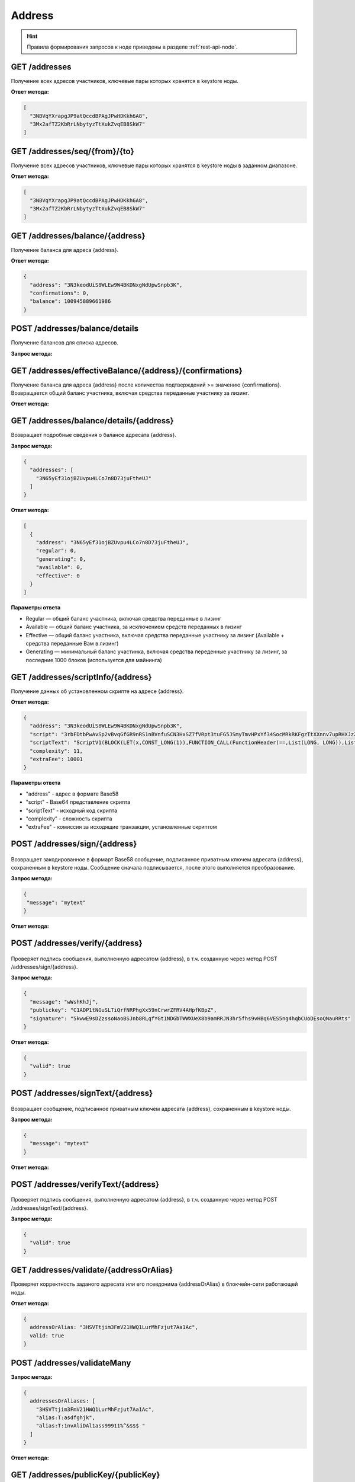 Address
============

.. hint:: Правила формирования запросов к ноде приведены в разделе :ref:`rest-api-node`.
   
GET /addresses
~~~~~~~~~~~~~~

Получение всех адресов участников, ключевые пары которых хранятся в keystore ноды.

**Ответ метода:**

.. code:: js

  [
    "3NBVqYXrapgJP9atQccdBPAgJPwHDKkh6A8",
    "3Mx2afTZ2KbRrLNbytyzTtXukZvqEB8SkW7"
  ]

GET /addresses/seq/{from}/{to}
~~~~~~~~~~~~~~~~~~~~~~~~~~~~~~

Получение всех адресов участников, ключевые пары которых хранятся в keystore ноды в заданном диапазоне.

**Ответ метода:**

.. code:: js

  [
    "3NBVqYXrapgJP9atQccdBPAgJPwHDKkh6A8",  
    "3Mx2afTZ2KbRrLNbytyzTtXukZvqEB8SkW7"
  ]

GET /addresses/balance/{address}
~~~~~~~~~~~~~~~~~~~~~~~~~~~~~~~~

Получение баланса для адреса {address}.

**Ответ метода:**

.. code:: js

  {
    "address": "3N3keodUiS8WLEw9W4BKDNxgNdUpwSnpb3K",
    "confirmations": 0,
    "balance": 100945889661986
  }

POST /addresses/balance/details
~~~~~~~~~~~~~~~~~~~~~~~~~~~~~~~~~~~~~~~~~~

Получение балансов для списка адресов.

**Запрос метода:**

.. code:: js
  {
    "addresses": [
      "3N65yEf31ojBZUvpu4LCo7n8D73juFtheUJ", "3N11u447zghwj9MemYkrkt9v9xDaMwTY9nG"
    ]
  }

GET /addresses/effectiveBalance/{address}/{confirmations}
~~~~~~~~~~~~~~~~~~~~~~~~~~~~~~~~~~~~~~~~~~~~~~~~~~~~~~~~~~

Получение баланса для адреса {address} после количества подтверждений >= значению {confirmations}.
Возвращается общий баланс участника, включая средства переданные участнику за лизинг.

**Ответ метода:**

.. code:: js
  {
    "address": "3N65yEf31ojBZUvpu4LCo7n8D73juFtheUJ",
    "confirmations": 1,
    "balance": 0
  }

GET /addresses/balance/details/{address}
~~~~~~~~~~~~~~~~~~~~~~~~~~~~~~~~~~~~~~~~~~
Возвращает подробные сведения о балансе адресата {address}.

**Запрос метода:**

.. code:: js

  {
    "addresses": [
      "3N65yEf31ojBZUvpu4LCo7n8D73juFtheUJ"
    ]
  }

**Ответ метода:**

.. code:: js

  [
    {
      "address": "3N65yEf31ojBZUvpu4LCo7n8D73juFtheUJ",
      "regular": 0,
      "generating": 0,
      "available": 0,
      "effective": 0
    }
  ]

**Параметры ответа**

- Regular — общий баланс участника, включая средства переданные в лизинг
- Available — общий баланс участника, за исключением средств переданных в лизинг
- Effective — общий баланс участника, включая средства переданные участнику за лизинг (Available + средства переданные Вам в лизинг)
- Generating — минимальный баланс участинка, включая средства переденные участнику за лизинг, за последние 1000 блоков (используется для майнинга)

GET /addresses/scriptInfo/{address}
~~~~~~~~~~~~~~~~~~~~~~~~~~~~~~~~~~~

Получение данных об установленном скрипте на адресе {address}.

**Ответ метода:**

.. code:: js

  {
    "address": "3N3keodUiS8WLEw9W4BKDNxgNdUpwSnpb3K",
    "script": "3rbFDtbPwAvSp2vBvqGfGR9nRS1nBVnfuSCN3HxSZ7fVRpt3tuFG5JSmyTmvHPxYf34SocMRkRKFgzTtXXnnv7upRHXJzZrLSQo8tUW6yMtEiZ",
    "scriptText": "ScriptV1(BLOCK(LET(x,CONST_LONG(1)),FUNCTION_CALL(FunctionHeader(==,List(LONG, LONG)),List(FUNCTION_CALL(FunctionHeader(+,List(LONG, LONG)),List(REF(x,LONG), CONST_LONG(1)),LONG), CONST_LONG(2)),BOOLEAN),BOOLEAN))",
    "complexity": 11,
    "extraFee": 10001
  }

**Параметры ответа**

- "address" - адрес в формате Base58
- "script" - Base64 представление скрипта
- "scriptText" - исходный код скрипта
- "complexity" - сложность скрипта
- "extraFee" - комиссия за исходящие транзакции, установленные скриптом

POST /addresses/sign/{address}
~~~~~~~~~~~~~~~~~~~~~~~~~~~~~~~~~~~~~~~~~~

.. figure:: https://img.shields.io/badge/API--KEY-required-red.svg

Возвращает закодированное в формарт Base58 сообщение, подписанное приватным ключем адресата {address}, сохраненным в keystore ноды.
Сообщение сначала подписывается, после этого выполняется преобразование.

**Запрос метода:**

.. code:: js

  {
   "message": "mytext"
  }

**Ответ метода:**

.. code:: js
  {
    "message": "wWshKhJj",
    "publicKey": "C1ADP1tNGuSLTiQrfNRPhgXx59nCrwrZFRV4AHpfKBpZ",
    "signature": "62PFG855ThsEHUZ4N8VE8kMyHCK9GWnvtTZ3hq6JHYv12BhP1eRjegA6nSa3DAoTTMammhamadvizDUYZAZtKY9S"
  }


POST /addresses/verify/{address}
~~~~~~~~~~~~~~~~~~~~~~~~~~~~~~~~~~~~~~~~~~

.. figure:: https://img.shields.io/badge/API--KEY-required-red.svg

Проверяет подпись сообщения, выполненную адресатом {address}, в т.ч. созданную через метод POST /addresses/sign/{address}.

**Запрос метода:**

.. code:: js

  {
    "message": "wWshKhJj",
    "publickey": "C1ADP1tNGuSLTiQrfNRPhgXx59nCrwrZFRV4AHpfKBpZ",
    "signature": "5kwwE9sDZzssoNaoBSJnb8RLqfYGt1NDGbTWWXUeX8b9amRRJN3hr5fhs9vHBq6VES5ng4hqbCUoDEsoQNauRRts"
  }

**Ответ метода:**

.. code:: js

  {
    "valid": true
  }

POST /addresses/signText/{address}
~~~~~~~~~~~~~~~~~~~~~~~~~~~~~~~~~~~

.. figure:: https://img.shields.io/badge/API--KEY-required-red.svg

Возвращает сообщение, подписанное приватным ключем адресата {address}, сохраненным в keystore ноды.

**Запрос метода:**

.. code:: js

  {
    "message": "mytext"
  }

**Ответ метода:**

.. code:: js
  {
    "message": "message",
    "publicKey": "C1ADP1tNGuSLTiQrfNRPhgXx59nCrwrZFRV4AHpfKBpZ",
    "signature": "5kVZfWfFmoYn38cJfNhkdct5WCyksMgQ7kjwHK7Zjnrzs9QYRWo6HuJoGc8WRMozdYcAVJvojJnPpArqPvu2uc3u"
  }

POST /addresses/verifyText/{address}
~~~~~~~~~~~~~~~~~~~~~~~~~~~~~~~~~~~~~~~~~~

.. figure:: https://img.shields.io/badge/API--KEY-required-red.svg

Проверяет подпись сообщения, выполненную адресатом {address}, в т.ч. созданную через метод POST /addresses/signText/{address}.

**Запрос метода:**

.. code:: js
  {
    "message": "message",
    "publicKey": "C1ADP1tNGuSLTiQrfNRPhgXx59nCrwrZFRV4AHpfKBpZ",
    "signature": "5kVZfWfFmoYn38cJfNhkdct5WCyksMgQ7kjwHK7Zjnrzs9QYRWo6HuJoGc8WRMozdYcAVJvojJnPpArqPvu2uc3u"
  }

 **Ответ метода:**

.. code:: js

  {
    "valid": true
  } 


GET /addresses/validate/{addressOrAlias}
~~~~~~~~~~~~~~~~~~~~~~~~~~~~~~~~~~~~~~~~~~
Проверяет корректность заданого адресата или его псевдонима {addressOrAlias} в блокчейн-сети работающей ноды.

**Ответ метода:**

.. code:: js

  {
    addressOrAlias: "3HSVTtjim3FmV21HWQ1LurMhFzjut7Aa1Ac",
    valid: true
  }

POST /addresses/validateMany
~~~~~~~~~~~~~~~~~~~~~~~~~~~~~~

**Запрос метода:**

.. code:: js

  {
    addressesOrAliases: [
      "3HSVTtjim3FmV21HWQ1LurMhFzjut7Aa1Ac",
      "alias:T:asdfghjk",
      "alias:T:1nvAliDAl1ass99911%^&$$$ "
    ]
  }

**Ответ метода:**

.. code:: js
  {
    validations: [
      {
        addressOrAlias: "3HSVTtjim3FmV21HWQ1LurMhFzjut7Aa1Ac",
        valid: true
      },
      {
        addressOrAlias: "alias:T:asdfghjk",
        valid: true
      },
      {
        addressOrAlias: "alias:T:1nvAliDAl1ass99911%^&$$$ ",
        valid: false,
        reason: "GenericError(Alias should contain only following characters: -.0123456789@_abcdefghijklmnopqrstuvwxyz)"
      }
    ]
  }

GET /addresses/publicKey/{publicKey}
~~~~~~~~~~~~~~~~~~~~~~~~~~~~~~~~~~~~~~~~~~
Возвращает адрес участника на основании его публичного ключа.

**Ответ метода:**

.. code:: js
  {
    "address": "3N4WaaaNAVLMQgVKTRSePgwBuAKvZTjAQbq"
  }

GET /addresses/data/{address}
~~~~~~~~~~~~~~~~~~~~~~~~~~~~~~~~~~~~~~~~~~
Возвращает все данные, записанные на аккаунт адресата {address}.

**Ответ метода:**

.. code:: js

  [
    {
      "key": "4yR7b6Gv2rzLrhYBHpgVCmLH42raPGTF4Ggi1N36aWnY",
      "type": "integer",
      "value": 1500000
    }
  ]

GET /addresses/data/{address}/{key}
~~~~~~~~~~~~~~~~~~~~~~~~~~~~~~~~~~~~~~~~~~
Возвращает данные, записанные на аккаунт адресата {address} по ключу {key}.

**Ответ метода:**

.. code:: js

  {
    "key": "4yR7b6Gv2rzLrhYBHpgVCmLH42raPGTF4Ggi1N36aWnY",
    "type": "integer",
    "value": 1500000
  }
